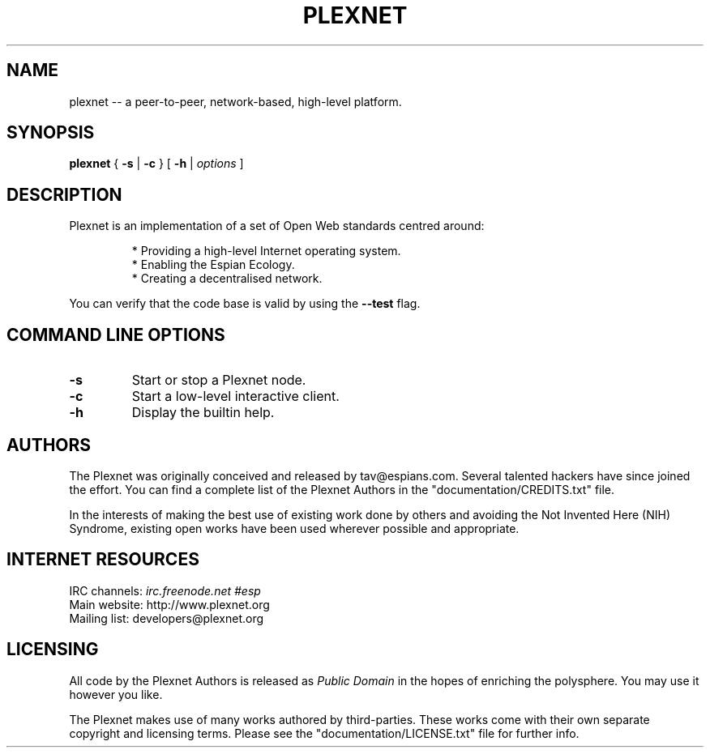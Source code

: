 .\" -*- nroff -*-
.\"
.\" Author: tav <tav@espians.com>
.\" License: public domain
.\"
.\" To view this file while editing, run it through nroff/groff:
.\"
.\"   nroff -Tascii -man kalati.1 | less
.\"
.\" or, if your terminal can handle it:
.\"
.\"   nroff -Tutf8 -man kalati.1 | less
.\"
.\" ----------------------------------------------------------------------------
.\" quick guide to the man macro package
.\" ----------------------------------------------------------------------------
.\"
.\" bp : starts new page
.\" sp : lines of blank space : default 1
.\" ls : set line spacing to the argument : default 1
.\" ce : centre : enable .ce N : disable .ce 0
.\"
.\" PD : adjust the empty space before a new paragraph/section
.\"
.\" P/PP : line break followed by a vertical space downward and restore margin
.\"
.\" br : line break with no vertical space following it
.\"
.\" HP : paragraph with hanging left indentation
.\"
.\" RS : move left margin to the right
.\" RE : move left margin to the left
.\"
.\" B : bold
.\" I : italics
.\" R : roman
.\"
.\" BI : alternates arguments as bold, italic
.\" IB : alternates arguments as italic, bold
.\"
.\" similarly: RI / IR / BR / RB (alternative with roman)
.\"
.\" SM : one point smaller than the default font
.\" SB : bold face and one point smaller then the default font
.\"
.\" TH : title section
.\"
.\" SH : heading
.\" SS : subheading
.\"
.\" IP : indented paragraph with first argument to mark its beginning and
.\"      second argument to denote indentation level
.\"
.\"      e.g. to start a para with bullets: .IP \(bu 4
.\"
.\" TP : indented paragraph with label
.\"
.\" \fB ... \fP : like the html <b> ... </b>
.\" \fI ... \fP : like the html <i> ... </i>
.\"
.\" ----------------------------------------------------------------------------
.\" header
.\" ----------------------------------------------------------------------------
.\"
.TH PLEXNET "1" "Oct 27th, 2008" "" "Help Page"
.\"
.\" ----------------------------------------------------------------------------
.\" set single line spacing
.\" ----------------------------------------------------------------------------
.\"
.ls 1
.\"
.\" ----------------------------------------------------------------------------
.\" title/name
.\" ----------------------------------------------------------------------------
.\"
.SH NAME
plexnet \-\- a peer-to-peer, network-based, high-level platform.
.\"
.\" ----------------------------------------------------------------------------
.\" command line options overview
.\" ----------------------------------------------------------------------------
.\"
.SH SYNOPSIS
.B plexnet
{
.B \-s
|
.B \-c
}
[
.B \-h
|
.I options
]
.\"
.\" ----------------------------------------------------------------------------
.\" description
.\" ----------------------------------------------------------------------------
.\"
.SH DESCRIPTION
Plexnet is an implementation of a set of Open Web standards centred around:
.PP
.RS
* Providing a high-level Internet operating system.
.br
* Enabling the Espian Ecology.
.br
* Creating a decentralised network.
.RE
.PP
You can verify that the code base is valid by using the \fB--test\fP flag.
.\"
.\" ----------------------------------------------------------------------------
.\" the various command line options
.\" ----------------------------------------------------------------------------
.\"
.SH COMMAND LINE OPTIONS
.TP
.B \-s
Start or stop a Plexnet node.
.TP
.B \-c
Start a low-level interactive client.
.TP
.B \-h
Display the builtin help.
.\"
.\" ----------------------------------------------------------------------------
.\" authors (general credits)
.\" ----------------------------------------------------------------------------
.\"
.SH AUTHORS
The Plexnet was originally conceived and released by tav@espians.com. Several
talented hackers have since joined the effort. You can find a complete list of
the Plexnet Authors in the "documentation/CREDITS.txt" file.
.PP
In the interests of making the best use of existing work done by others and
avoiding the Not Invented Here (NIH) Syndrome, existing open works have been
used wherever possible and appropriate.
.\"
.\" ----------------------------------------------------------------------------
.\" external resources
.\" ----------------------------------------------------------------------------
.\"
.SH INTERNET RESOURCES
IRC channels:  \fIirc.freenode.net #esp\fP
.br
Main website:  http://www.plexnet.org
.br
Mailing list:  developers@plexnet.org
.br
.\"
.\" ----------------------------------------------------------------------------
.\" copyright/licensing info
.\" ----------------------------------------------------------------------------
.\"
.SH LICENSING
All code by the Plexnet Authors is released as \fIPublic Domain\fP in the hopes
of enriching the polysphere. You may use it however you like.
.PP
The Plexnet makes use of many works authored by third-parties. These works come
with their own separate copyright and licensing terms. Please see the
"documentation/LICENSE.txt" file for further info.
